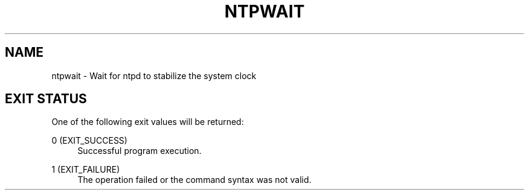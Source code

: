 '\" t
.\"     Title: ntpwait
.\"    Author: [FIXME: author] [see http://docbook.sf.net/el/author]
.\" Generator: DocBook XSL Stylesheets v1.76.1 <http://docbook.sf.net/>
.\"      Date: 06/04/2016
.\"    Manual: \ \&
.\"    Source: \ \&
.\"  Language: English
.\"
.TH "NTPWAIT" "8" "06/04/2016" "\ \&" "\ \&"
.\" -----------------------------------------------------------------
.\" * Define some portability stuff
.\" -----------------------------------------------------------------
.\" ~~~~~~~~~~~~~~~~~~~~~~~~~~~~~~~~~~~~~~~~~~~~~~~~~~~~~~~~~~~~~~~~~
.\" http://bugs.debian.org/507673
.\" http://lists.gnu.org/archive/html/groff/2009-02/msg00013.html
.\" ~~~~~~~~~~~~~~~~~~~~~~~~~~~~~~~~~~~~~~~~~~~~~~~~~~~~~~~~~~~~~~~~~
.ie \n(.g .ds Aq \(aq
.el       .ds Aq '
.\" -----------------------------------------------------------------
.\" * set default formatting
.\" -----------------------------------------------------------------
.\" disable hyphenation
.nh
.\" disable justification (adjust text to left margin only)
.ad l
.\" -----------------------------------------------------------------
.\" * MAIN CONTENT STARTS HERE *
.\" -----------------------------------------------------------------
.SH "NAME"
ntpwait \- Wait for ntpd to stabilize the system clock
.SH "EXIT STATUS"
.sp
One of the following exit values will be returned:
.PP
0 (EXIT_SUCCESS)
.RS 4
Successful program execution\&.
.RE
.PP
1 (EXIT_FAILURE)
.RS 4
The operation failed or the command syntax was not valid\&.
.RE
